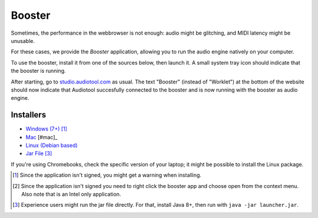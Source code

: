 Booster
=======

Sometimes, the performance in the webbrowser is not enough: audio might be glitching, and
MIDI latency might be unusable.

For these cases, we provide the *Booster* application, allowing you to run the 
audio engine natively on your computer.

To use the booster, install it from one of the sources below, then launch it.
A small system tray icon should indicate that the booster is running.

After starting, go to `studio.audiotool.com <https://studio.audiotool.com>`_ as usual.
The text "Booster" (instead of "Worklet") at the bottom of the website should now indicate that Audiotool succesfully connected
to the booster and is now running with the booster as audio engine.

.. image:: /images/booster_connected.png


Installers
------------------

* `Windows (7+) <https://www.audiotool.com/app/booster/AudiotoolBooster-0.2.exe>`_ [#windows]_
* `Mac <https://www.audiotool.com/app/booster/AudiotoolBooster-0.2.dmg>`_ [#mac]_
* `Linux (Debian based) <https://www.audiotool.com/app/booster/audiotool-booster_1.0-1.deb>`_
* `Jar File <https://www.audiotool.com/app/booster/launcher.jar>`_ [#jar]_

If you're using Chromebooks, check the specific version of your laptop; it might be possible to install the Linux package.


.. [#windows] Since the application isn't signed, you might get a warning when installing.
.. [#mac] Since the application isn't signed you need to right click the booster app and choose open from the context menu. Also note that is an Intel only application.
.. [#jar] Experience users might run the jar file directly. For that, install Java 8+, then run with ``java -jar launcher.jar``.